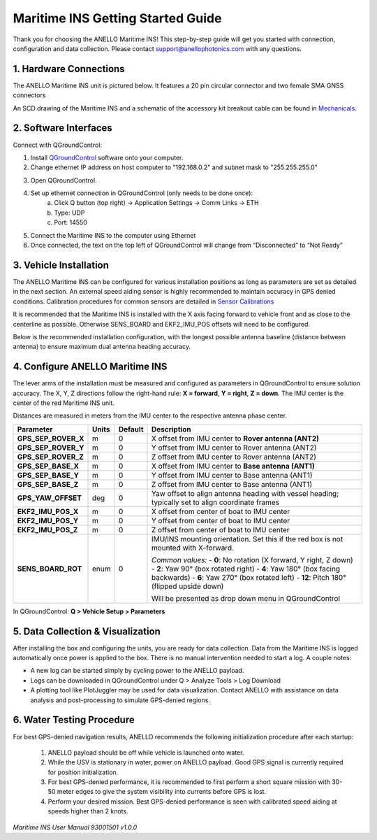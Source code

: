 ==================================
Maritime INS Getting Started Guide
==================================

Thank you for choosing the ANELLO Maritime INS! This step-by-step guide will get you started with connection, configuration and data collection.
Please contact support@anellophotonics.com with any questions.  

1. Hardware Connections
---------------------------------

The ANELLO Maritime INS unit is pictured below. It features a 20 pin circular connector and two female SMA GNSS connectors

.. image:: media/ANELLO_Maritime_INS.png
   :width: 20 %
   :align: center


An SCD drawing of the Maritime INS and a schematic of the accessory kit breakout cable can be found in 
`Mechanicals <https://docs-a1.readthedocs.io/en/maritime_ins/mechanicals.html>`__.


2. Software Interfaces
---------------------------------

Connect with QGroundControl:

1. Install `QGroundControl <https://qgroundcontrol.com/>`_ software onto your computer.

2. Change ethernet IP address on host computer to "192.168.0.2" and subnet mask to "255.255.255.0"

.. image:: media/ethernet_settings.png
   :width: 60 %
   :align: center

3. Open QGroundControl. 

.. image:: media/QGroundControl-Disconnected.png
   :width: 60 %
   :align: center


4. Set up ethernet connection in QGroundControl (only needs to be done once):
	a.	Click Q button (top right) -> Application Settings -> Comm Links -> ETH
	b.	Type: UDP
	c.	Port: 14550

5. Connect the Maritime INS to the computer using Ethernet

6. Once connected, the text on the top left of QGroundControl will change from “Disconnected” to “Not Ready” 

.. image:: media/QGroundControl-NotReady.png
   :width: 60 %
   :align: center



3. Vehicle Installation
----------------------------

The ANELLO Maritime INS can be configured for various installation positions as long as parameters are set as detailed in the next section.
An external speed aiding sensor is highly recommended to maintain accuracy in GPS denied conditions. Calibration procedures for common sensors are detailed in  `Sensor Calibrations <https://docs-a1.readthedocs.io/en/maritime_ins/sensor_calibrations.html>`_

It is recommended that the Maritime INS is installed with the X axis facing forward to vehicle front and as close to the centerline as possible. Otherwise SENS_BOARD and EKF2_IMU_POS offsets will need to be configured.

Below is the recommended installation configuration, with the longest possible antenna baseline (distance between antenna) to ensure maximum dual antenna heading accuracy.

.. image:: media/maritime_ins_installation.drawio.png
   :width: 60 %
   :align: center



4. Configure ANELLO Maritime INS
---------------------------------

The lever arms of the installation must be measured and configured as parameters in QGroundControl to ensure solution accuracy. The X, Y, Z directions follow the right-hand rule: **X = forward**, **Y = right**, **Z = down**. The IMU center is the center of the red Maritime INS unit.

Distances are measured in meters from the IMU center to the respective antenna phase center.

+--------------------+-------+---------+------------------------------------------------------------------------------------------+
| Parameter          | Units | Default | Description                                                                              |
+====================+=======+=========+==========================================================================================+
| **GPS_SEP_ROVER_X**| m     | 0       | X offset from IMU center to **Rover antenna (ANT2)**                                     |
+--------------------+-------+---------+------------------------------------------------------------------------------------------+
| **GPS_SEP_ROVER_Y**| m     | 0       | Y offset from IMU center to Rover antenna (ANT2)                                         |
+--------------------+-------+---------+------------------------------------------------------------------------------------------+
| **GPS_SEP_ROVER_Z**| m     | 0       | Z offset from IMU center to Rover antenna (ANT2)                                         |
+--------------------+-------+---------+------------------------------------------------------------------------------------------+
| **GPS_SEP_BASE_X** | m     | 0       | X offset from IMU center to **Base antenna (ANT1)**                                      |
+--------------------+-------+---------+------------------------------------------------------------------------------------------+
| **GPS_SEP_BASE_Y** | m     | 0       | Y offset from IMU center to Base antenna (ANT1)                                          |
+--------------------+-------+---------+------------------------------------------------------------------------------------------+
| **GPS_SEP_BASE_Z** | m     | 0       | Z offset from IMU center to Base antenna (ANT1)                                          |
+--------------------+-------+---------+------------------------------------------------------------------------------------------+
| **GPS_YAW_OFFSET** | deg   | 0       | Yaw offset to align antenna heading with vessel heading; typically set to align          |
|                    |       |         | coordinate frames                                                                        |
+--------------------+-------+---------+------------------------------------------------------------------------------------------+
| **EKF2_IMU_POS_X** | m     | 0       | X offset from center of boat to IMU center                                               |
+--------------------+-------+---------+------------------------------------------------------------------------------------------+
| **EKF2_IMU_POS_Y** | m     | 0       | Y offset from center of boat to IMU center                                               |
+--------------------+-------+---------+------------------------------------------------------------------------------------------+
| **EKF2_IMU_POS_Z** | m     | 0       | Z offset from center of boat to IMU center                                               |
+--------------------+-------+---------+------------------------------------------------------------------------------------------+
| **SENS_BOARD_ROT** | enum  | 0       | IMU/INS mounting orientation. Set this if the red box is not mounted with X-forward.     |
|                    |       |         |                                                                                          |
|                    |       |         | *Common values:*                                                                         |
|                    |       |         | - **0**: No rotation (X forward, Y right, Z down)                                        |
|                    |       |         | - **2**: Yaw 90° (box rotated right)                                                     |
|                    |       |         | - **4**: Yaw 180° (box facing backwards)                                                 |
|                    |       |         | - **6**: Yaw 270° (box rotated left)                                                     |
|                    |       |         | - **12**: Pitch 180° (flipped upside down)                                               |
|                    |       |         |                                                                                          |
|                    |       |         | Will be presented as drop down menu in QGroundControl                                    |
+--------------------+-------+---------+------------------------------------------------------------------------------------------+

In QGroundControl: **Q > Vehicle Setup > Parameters**

.. image:: media/QGC_parameters.png
   :width: 60 %
   :align: center




5. Data Collection & Visualization
------------------------------------

After installing the box and configuring the units, you are ready for data collection. Data from the Maritime INS is logged automatically once power is applied to the box. There is no manual intervention needed to start a log. A couple notes: 

* A new log can be started simply by cycling power to the ANELLO payload. 

* Logs can be downloaded in QGroundControl under Q > Analyze Tools > Log Download

* A plotting tool like PlotJuggler may be used for data visualization. Contact ANELLO with assistance on data analysis and post-processing to simulate GPS-denied regions.

.. image:: media/QGC_logs.png
   :width: 60 %
   :align: center



6. Water Testing Procedure
-------------------------------

For best GPS-denied navigation results, ANELLO recommends the following initialization procedure after each startup: 

	1. ANELLO payload should be off while vehicle is launched onto water. 

	2. While the USV is stationary in water, power on ANELLO payload. Good GPS signal is currently required for position initialization. 

	3. For best GPS-denied performance, it is recommended to first perform a short square mission with 30-50 meter edges to give the system visibility into currents before GPS is lost. 

	4. Perform your desired mission. Best GPS-denied performance is seen with calibrated speed aiding at speeds higher than 2 knots.


*Maritime INS User Manual 93001501 v1.0.0*